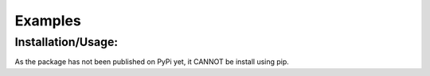 
Examples
=============

Installation/Usage:
*******************
As the package has not been published on PyPi yet, it CANNOT be install using pip.
